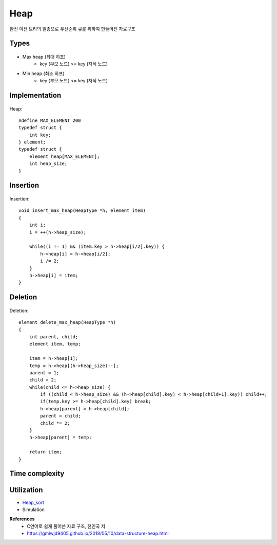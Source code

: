 Heap
=====

완전 이진 트리의 일종으로 우선순위 큐를 위하여 만들어진 자료구조


=======
Types
=======

.. figure:: img/heap_types.png
    :align: center
    :scale: 40%


* Max heap (최대 히프)
    * key (부모 노드) >= key (자식 노드)
* Min heap (최소 히프)
    * key (부모 노드) <= key (자식 노드)


===============
Implementation
===============

.. figure:: img/heap_implementation.png
    :align: center
    :scale: 40%


Heap::

    #define MAX_ELEMENT 200
    typedef struct {
        int key;
    } element;
    typedef struct {
        element heap[MAX_ELEMENT];
        int heap_size;
    }


============
Insertion
============

.. figure:: img/heap_insertion.png
    :align: center
    :scale: 40%


Insertion::

    void insert_max_heap(HeapType *h, element item)
    {
        int i;
        i = ++(h->heap_size);

        while((i != 1) && (item.key > h->heap[i/2].key)) {
            h->heap[i] = h->heap[i/2];
            i /= 2;
        }
        h->heap[i] = item;
    }


===========
Deletion
===========

.. figure:: img/heap_deletion.png
    :align: center
    :scale: 40%


Deletion::

    element delete_max_heap(HeapType *h)
    {
        int parent, child;
        element item, temp;

        item = h->heap[1];
        temp = h->heap[(h->heap_size)--];
        parent = 1;
        child = 2;
        while(child <= h->heap_size) {
            if ((child < h->heap_size) && (h->heap[child].key) < h->heap[child+1].key)) child++;
            if(temp.key >= h->heap[child].key) break;
            h->heap[parent] = h->heap[child];
            parent = child;
            child *= 2;
        }
        h->heap[parent] = temp;

        return item;
    }


================
Time complexity
================


===============
Utilization
===============

* `Heap_sort <https://oi.readthedocs.io/en/latest/algorithms/sort/heap_sort.html>`_
* Simulation


**References**
    * C언어로 쉽게 풀어쓴 자료 구조, 천인국 저
    * https://gmlwjd9405.github.io/2018/05/10/data-structure-heap.html